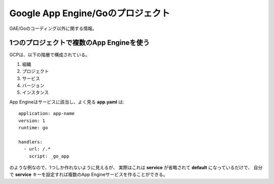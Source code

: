 Google App Engine/Goのプロジェクト
==================================

GAE/Goのコーディング以外に関する情報。

1つのプロジェクトで複数のApp Engineを使う
-----------------------------------------

GCPは、以下の階層で構成されている。

1. 組織
2. プロジェクト
3. サービス
4. バージョン
5. インスタンス

App Engineはサービスに該当し、よく見る **app.yaml** は::

	application: app-name
	version: 1
	runtime: go
	
	handlers:
	  - url: /.*
	    script: _go_app

のような例なので、1つしか作れないように見えるが、
実際はこれは **service** が省略されて **default** になっているだけで、
自分で **service** キーを設定すれば複数のApp Engineサービスを作ることができる。
